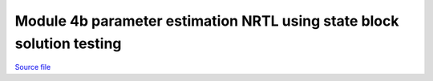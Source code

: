 Module 4b parameter estimation NRTL using state block solution testing
======================================================================

.. only:: html

`Source file <Module_4b_parameter_estimation_NRTL_using_state_block_solution_testing.ipynb>`_

.. raw:: html
    :file: Module_4b_parameter_estimation_NRTL_using_state_block_solution_testing.html

.. only:: latex or latexpdf or text

    .. include:: Module_4b_parameter_estimation_NRTL_using_state_block_solution_testing.rst

